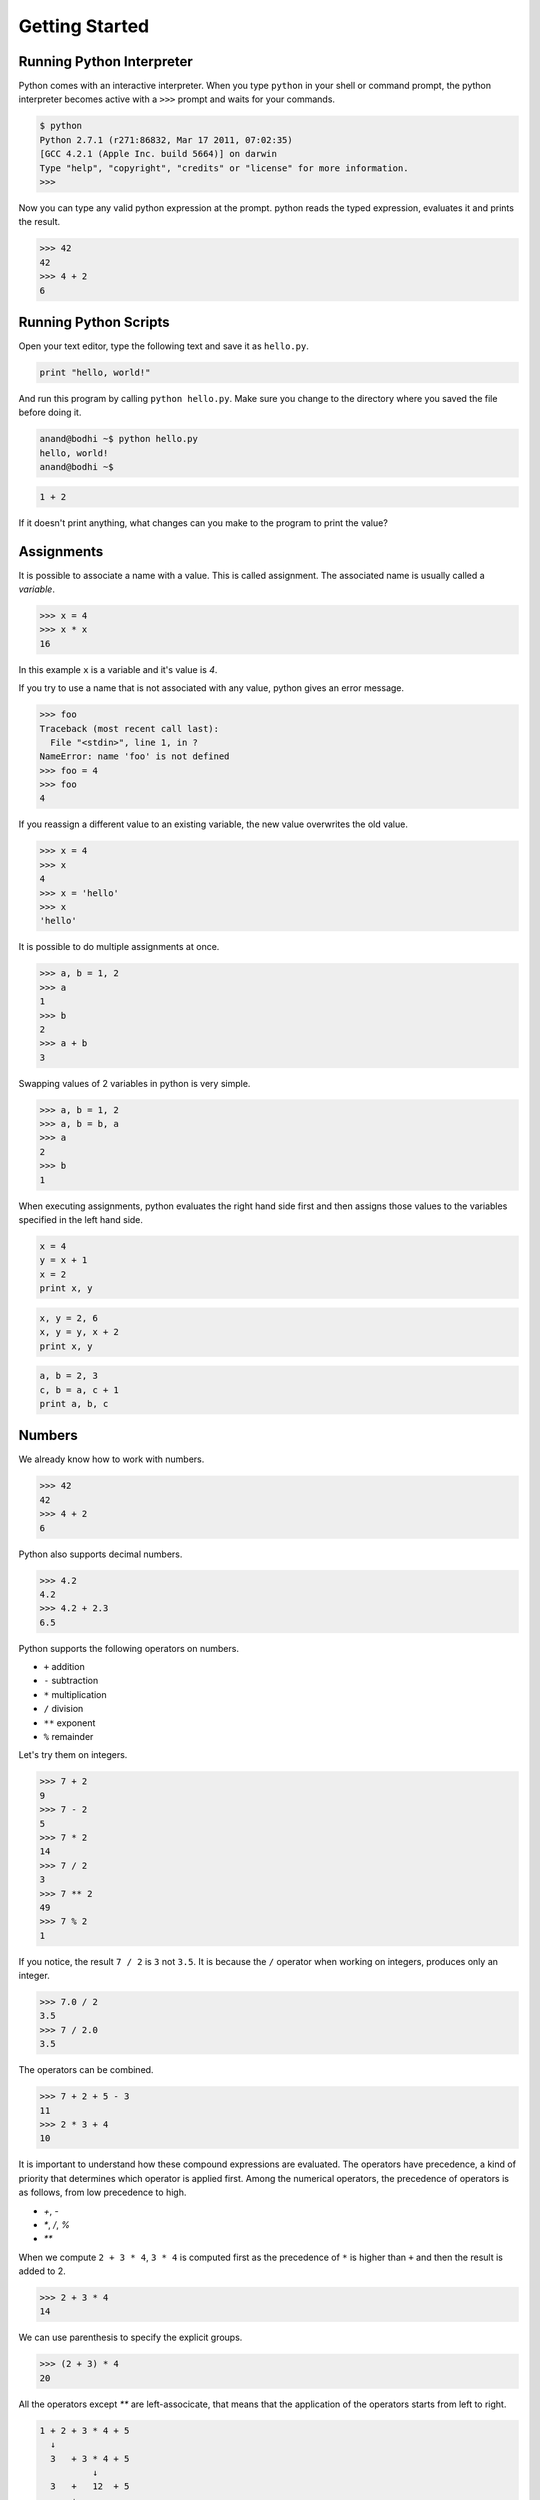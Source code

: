 Getting Started
===============

Running Python Interpreter
--------------------------

Python comes with an interactive interpreter. When you type ``python`` in your shell or command prompt, the python interpreter becomes active with a ``>>>`` prompt and waits for your commands.

.. code-block:: python

    $ python
    Python 2.7.1 (r271:86832, Mar 17 2011, 07:02:35) 
    [GCC 4.2.1 (Apple Inc. build 5664)] on darwin
    Type "help", "copyright", "credits" or "license" for more information.
    >>> 

Now you can type any valid python expression at the prompt. python reads the typed expression, evaluates it and prints the result.

.. code-block:: python

    >>> 42
    42
    >>> 4 + 2
    6
    
.. problem :: Open a new Python interpreter and use it to find the value of ``2 + 3``.

Running Python Scripts
----------------------

Open your text editor, type the following text and save it as ``hello.py``.

.. code-block:: python

    print "hello, world!"

And run this program by calling ``python hello.py``. Make sure you change to the directory where you saved the file before doing it.

.. code-block:: python

    anand@bodhi ~$ python hello.py
    hello, world!
    anand@bodhi ~$


.. problem :: Create a python script to print  ``hello, world!`` four times.

.. problem :: Create a python script with the following text and see the output.

.. code-block:: python

    1 + 2
    
If it doesn't print anything, what changes can you make to the program to print the value?

Assignments
-----------

It is possible to associate a name with a value. This is called assignment. The associated name is usually called a *variable*.

.. code-block:: python

    >>> x = 4
    >>> x * x
    16

In this example ``x`` is a variable and it's value is `4`.

If you try to use a name that is not associated with any value, python gives an error message.

.. code-block:: python

    >>> foo
    Traceback (most recent call last):
      File "<stdin>", line 1, in ?
    NameError: name 'foo' is not defined
    >>> foo = 4
    >>> foo
    4

If you reassign a different value to an existing variable, the new value overwrites the old value.

.. code-block:: python

    >>> x = 4
    >>> x
    4
    >>> x = 'hello'
    >>> x
    'hello'
 
It is possible to do multiple assignments at once.

.. code-block:: python

    >>> a, b = 1, 2
    >>> a
    1
    >>> b
    2
    >>> a + b
    3

Swapping values of 2 variables in python is very simple.

.. code-block:: python

    >>> a, b = 1, 2
    >>> a, b = b, a
    >>> a
    2
    >>> b
    1

When executing assignments, python evaluates the right hand side first and then assigns those values to the variables specified in the left hand side.

.. problem:: What will be output of the following program.

.. code-block:: python

    x = 4
    y = x + 1
    x = 2
    print x, y

.. problem:: What will be the output of the following program.

.. code-block:: python

    x, y = 2, 6
    x, y = y, x + 2
    print x, y
    
.. problem:: What will be the output of the following program.

.. code-block:: python

    a, b = 2, 3
    c, b = a, c + 1
    print a, b, c
    
Numbers
-------

We already know how to work with numbers.

.. code-block:: python
 
    >>> 42
    42
    >>> 4 + 2
    6

Python also supports decimal numbers.

.. code-block:: python
 
    >>> 4.2
    4.2
    >>> 4.2 + 2.3
    6.5

Python supports the following operators on numbers.

* ``+`` addition
* ``-`` subtraction
* ``*`` multiplication
* ``/`` division
* ``**`` exponent
* ``%`` remainder

Let's try them on integers.

.. code-block:: python
 
    >>> 7 + 2
    9
    >>> 7 - 2
    5
    >>> 7 * 2
    14
    >>> 7 / 2
    3
    >>> 7 ** 2
    49
    >>> 7 % 2
    1

If you notice, the result ``7 / 2`` is ``3`` not ``3.5``. It is because the ``/`` operator when working on integers, produces only an integer.

.. code-block:: python
 
    >>> 7.0 / 2
    3.5
    >>> 7 / 2.0
    3.5

The operators can be combined. 

.. code-block:: python
 
    >>> 7 + 2 + 5 - 3
    11
    >>> 2 * 3 + 4
    10


It is important to understand how these compound expressions are evaluated. The operators have precedence, a kind of priority that determines which operator is applied first. Among the numerical operators, the precedence of operators is as follows, from low precedence to high.

* `+`, `-`
* `*`, `/`, `%`
* `**`

When we compute ``2 + 3 * 4``, ``3 * 4`` is computed first as the precedence of ``*`` is higher than ``+`` and then the result is added to 2.

.. code-block:: python
 
    >>> 2 + 3 * 4
    14
    
We can use parenthesis to specify the explicit groups.

.. code-block:: python
 
    >>> (2 + 3) * 4
    20

All the operators except `**` are left-associcate, that means that the application of the operators starts from left to right.

.. code-block:: python

    1 + 2 + 3 * 4 + 5
      ↓
      3   + 3 * 4 + 5
              ↓
      3   +   12  + 5  
          ↓
          15      + 5
                  ↓
                 20

.. problem:: What will be output of the following program?

.. code-block:: python

    n = 5
    a = n * n + n
    b = n + n * n
    c = n * (n + n)
    d = (n * n) + n
    e = n + (n * n)
    f = (n + n) * n
    print a, b, c, d, e, f
    
.. problem:: What will be output of the following program?

.. code-block:: python

    print 5/2, 5.0/2, 5/2.0, 5/2.
    print 24/4/2, 24/4*2

.. problem:: What will be output of the following program?

.. code-block:: python
        
    print 8 / 3, 8 % 3
    print -8 / 3, -8 % 3
    print 8 / -3, 8 % -3
    print -8 / -3, -8 % -3

Conditional Expressions
-----------------------

Python provides various operators for comparing values. The result of a comparison is a boolean value, either ``True`` or ``False``.

.. code-block:: python

    >>> 2 < 3
    False
    >>> 2 > 3
    True

Here is the list of available conditional operators.

* ``==`` equal to
* ``!=`` not equal to
* ``<`` less than
* ``>`` greater than
* ``<=`` less than or equal to
* ``>=`` greater than or equal to

It is even possible to combine these operators.

.. code-block:: python

    >>> x = 5
    >>> 2 < x < 10
    True
    >>> 2 < 3 < 4 < 5 < 6
    True
    
The conditional operators work even on strings - the ordering being the lexical order.

.. code-block:: python

    >>> "python" > "perl"
    True
    >>> "python" > "java"
    True
    
There are few logical operators to combine boolean values.

* `a and b` is True only if both `a` and `b` are True.
* `a or b` is True if either `a` or `b` is True.
* `not a` is True only if `a` is False.

.. code-block:: python

    >>> True and True
    True
    >>> True and False
    False
    >>> 2 < 3 and 5 < 4
    False
    >>> 2 < 3 or 5 < 4
    True
    
.. problem:: What will be output of the following program?

.. code-block:: python

    print 2 < 3 and 3 > 1
    print 2 < 3 or 3 > 1
    print 2 < 3 or not 3 > 1
    print 2 < 3 and not 3 > 1
    
.. problem:: What will be output of the following program?

.. code-block:: python

    x = 4
    y = 5
    p = x < y or x < z
    print p
    
.. problem:: What will be output of the following program?

.. code-block:: python

    True, False = False, True
    print True, False
    print 2 < 3
    
The if statement
^^^^^^^^^^^^^^^^

The ``if`` statement is used to execute a piece of code only when a boolean expression is true.

.. code-block:: python

    >>> x = 42
    >>> if x % 2 == 0: print 'even'
    even
    >>>

In this example, ``print 'even'`` is executed only when ``x % 2 == 0`` is ``True``. 

The code associated with ``if`` can be written as a separate indented block of code, which is often the case when there is more than one statement to be executed.    

.. code-block:: python

    >>> if x % 2 == 0:
    ...     print 'even'
    ...
    even
    >>>

Notice the indentation. Python uses indentation to identify code blocks.
The ``...`` is the secondary prompt, which python interpreter uses to denote that it is expecting some more input.

The ``if`` statement can have optional ``else`` clause, which is executed when the boolean expression is ``False``.

.. code-block:: python

    >>> x = 3
    >>> if x % 2 == 0:
    ...     print 'even'
    ... else:
    ...     print 'odd'
    ...
    odd
    >>>

The ``if`` statement can have optional ``elif`` clauses when there are more conditions to be checked. The ``elif`` keyword is short for ``else if``, and is useful to avoid excessive indentation.

.. code-block:: python
        
    >>> x = 42
    >>> if x < 10: 
    ...        print 'one digit number'
    ... elif x < 100:
    ...     print 'two digit number'
    ... else: 
    ...     print 'big number'
    ...
    two digit number
    >>>
    
.. problem :: What happens when the following code is executed? Will it give any error? Explain the reasons.

.. code-block:: python

    x = 2
    if x == 2:
        print x
    else:
        print y

.. problem :: What happens the following code is executed? Will it give any error? Explain the reasons.

.. code-block:: python

    x = 2
    if x == 2:
        print x
    else:
        x +

Functions
---------

Just like a value can be associated with a name, a piece of logic can also be associated with a name by defining a function. 

.. code-block:: python

    >>> def square(x):
    ...    return x * x
    ...
    >>> square(5)
    25
    
The body of the function is indented. Indentation is the Python's way of grouping statements. 

The functions can be used in any expressions.

.. code-block:: python

    >>> square(2) + square(3)
    13
    >>> square(square(3))
    81

We can even create more functions using the existing ones.

.. code-block:: python

    >>> def sum_of_squares(x, y):
    ...    return square(x) + square(y)
    ...
    >>> sum_of_squares(2, 3)
    13

Functions are just like other values, they can assigned, passed as arguments to other functions etc. 

.. code-block:: python

    >>> f = square
    >>> f(4)
    16

    >>> def fxy(f, x, y):
    ...     return f(x) + f(y)
    ...
    >>> fxy(square, 2, 3)
    13

There is another way of creating functions, using the `lambda` operator.    

.. code-block:: python

    >>> cube = lambda x: x ** 3
    >>> fxy(cube, 2, 3)
    35
    >>> fxy(lambda x: x ** 3, 2, 3)
    35

The ``lambda`` operator becomes handy when writing small functions to be 
passed as arguments etc. We'll see more of it as we get into solving more 
serious problems.

.. problem:: How many multiplications are performed when each of the following lines of code is executed?

.. code-block:: python

    print square(5)
    print square(2*5)
    
.. problem:: What will be the output of the following program?

.. code-block:: python

	x = 1
	def f():
		return x
	print x
	print f()

.. problem:: What will be the output of the following program?

.. code-block:: python

	x = 1
	def f():
		x = 2
		return x
	print x
	print f()
	print x

.. problem:: What will be the output of the following program?

.. code-block:: python

	x = 1
	def f():
		y = x
		x = 2
		return x + y
	print x
	print f()
	print x

.. problem:: What will be the output of the following program?

.. code-block:: python

    x = 2
    def f(a):
        x = a * a
        return x
    y = f(3)
    print x, y
	
Functions can be called with keyword arguments.

	>>> def difference(x, y):
	...    return x - y
	...
	>>> difference(5, 2)
	3
	>>> difference(x=5, y=2)
	3
	>>> difference(5, y=2)
	3
	>>> difference(y=2, x=5)
	3
	
And some arguments can have default values.

	>>> def increment(x, amount=1):
	...		return x + amount
	...
	>>> def increment(10)
	1
	>>> increment(10, 5)
	15
	>>> increment(10, amount=2)
	12

Built-in Functions
^^^^^^^^^^^^^^^^^^

Python provides some useful functions as built-ins. 

.. code-block:: python

    >>> min(2, 3)
    2
    >>> max(3, 4)
    4

Methods
^^^^^^^

Methods are special kind of functions that work on an object.

For example, `upper` is a method available on string objects.

.. code-block:: python

    >>> x = "hello"
    >>> print x.upper()
    HELLO
    
As already told, methods are also functions. They can be assigned to other variables can be called separately.

.. code-block:: python

    >>> f = x.upper
    >>> print f()
    HELLO
    
Strings
-------

We've already seen strings in couple of examples before.

Strings are a sequence of characters, enclosed in single quotes or double quotes.

.. code-block:: python

    >>> x = "hello"
    >>> y = 'world'
    >>> print x, y
    hello world
    
Multi-line strings can be written using three single quotes or three double quotes.

.. code-block:: python

    x = """This is a multi-line string
    written in
    three lines."""
    print x
    
    y = '''multi-line strings can be written
    using three single quote characters as well.
    The string can contain 'single quotes' or "double quotes"
    in side it.'''
    print y

String objects have some useful methods. Some of them are:

* ``center`` - center aligns a string
* ``upper`` - converts the string into upper case
* ``lower`` - converts the string into lower case
* ``title`` - converts the string into title case
* ``string`` - strips the leading and trailing white space
* ``replace`` - replace occurance of a text with given replacement
* ``count`` - counts number of occurances of a char or string inside the given string
    
Try try some of them.

.. code-block:: python

    >>> "hello".center(15)
    '     hello     '
    >>> "hello".upper()
    'HELLO'
    >>> "hello".replace('h', 'y')
    'yello'
    >>> "hello".replace('l', 'xx')
    'hexxxxo'
    >>> "hello".count('l')
    2
    >>> " hello   ".strip()
    'hello'

The built-in function `str` coverts any object into its string representation.

.. code-block:: python

    >>> str(12)
    '12'
    >>> str(1.2)
    '1.2'

.. problem:: Write a function to count the number of zeros in a number. Use it to count number of zeros in `2 ** 100` and `5 ** 100`.

.. problem:: Write a function `strcmp` to compare two strings, ignoring the case.

.. code-block:: python

    >>> strcmp('python', 'Python')
    True
    >>> strcmp('LaTeX', 'Latex')
    True
